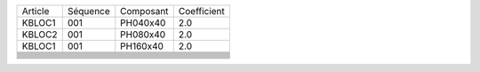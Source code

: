 
+--------------------+----------+----------------+-------------+
| Article            | Séquence | Composant      | Coefficient |
+--------------------+----------+----------------+-------------+
| KBLOC1             | 001      | PH040x40       | 2.0         |
+--------------------+----------+----------------+-------------+
| KBLOC2             | 001      | PH080x40       | 2.0         |
+--------------------+----------+----------------+-------------+
| KBLOC1             | 001      | PH160x40       | 2.0         |
+--------------------+----------+----------------+-------------+
|                    |          |                |             |
+--------------------+----------+----------------+-------------+
|                    |          |                |             |
+--------------------+----------+----------------+-------------+
|                    |          |                |             |
+--------------------+----------+----------------+-------------+
|                    |          |                |             |
+--------------------+----------+----------------+-------------+
|                    |          |                |             |
+--------------------+----------+----------------+-------------+
|                    |          |                |             |
+--------------------+----------+----------------+-------------+
|                    |          |                |             |
+--------------------+----------+----------------+-------------+
|                    |          |                |             |
+--------------------+----------+----------------+-------------+
|                    |          |                |             |
+--------------------+----------+----------------+-------------+
|                    |          |                |             |
+--------------------+----------+----------------+-------------+
|                    |          |                |             |
+--------------------+----------+----------------+-------------+
|                    |          |                |             |
+--------------------+----------+----------------+-------------+
